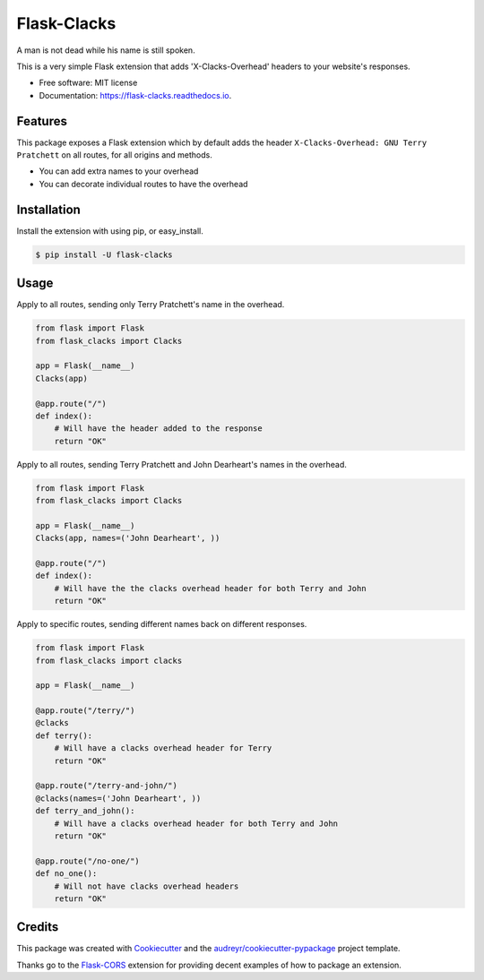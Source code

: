 ===============================
Flask-Clacks
===============================


.. image:: https://img.shields.io/pypi/v/flask_clacks.svg
        :target: https://pypi.python.org/pypi/flask_clacks

.. image:: https://img.shields.io/travis/WilliamMayor/flask_clacks.svg
        :target: https://travis-ci.org/WilliamMayor/flask_clacks

.. image:: https://readthedocs.org/projects/flask-clacks/badge/?version=latest
        :target: https://flask-clacks.readthedocs.io/en/latest/?badge=latest
        :alt: Documentation Status

.. image:: https://pyup.io/repos/github/WilliamMayor/flask_clacks/shield.svg
     :target: https://pyup.io/repos/github/WilliamMayor/flask_clacks/
     :alt: Updates


A man is not dead while his name is still spoken.

This is a very simple Flask extension that adds 'X-Clacks-Overhead' headers to
your website's responses.


* Free software: MIT license
* Documentation: https://flask-clacks.readthedocs.io.


Features
--------

This package exposes a Flask extension which by default adds the header
``X-Clacks-Overhead: GNU Terry Pratchett`` on all routes, for all origins and
methods.

* You can add extra names to your overhead
* You can decorate individual routes to have the overhead


Installation
------------

Install the extension with using pip, or easy\_install.

.. code:: console

    $ pip install -U flask-clacks

Usage
-----

Apply to all routes, sending only Terry Pratchett's name in the overhead.

.. code:: python

    from flask import Flask
    from flask_clacks import Clacks

    app = Flask(__name__)
    Clacks(app)

    @app.route("/")
    def index():
        # Will have the header added to the response
        return "OK"

Apply to all routes, sending Terry Pratchett and John Dearheart's names in the
overhead.

.. code:: python

    from flask import Flask
    from flask_clacks import Clacks

    app = Flask(__name__)
    Clacks(app, names=('John Dearheart', ))

    @app.route("/")
    def index():
        # Will have the the clacks overhead header for both Terry and John
        return "OK"


Apply to specific routes, sending different names back on different responses.

.. code:: python

    from flask import Flask
    from flask_clacks import clacks

    app = Flask(__name__)

    @app.route("/terry/")
    @clacks
    def terry():
        # Will have a clacks overhead header for Terry
        return "OK"

    @app.route("/terry-and-john/")
    @clacks(names=('John Dearheart', ))
    def terry_and_john():
        # Will have a clacks overhead header for both Terry and John
        return "OK"

    @app.route("/no-one/")
    def no_one():
        # Will not have clacks overhead headers
        return "OK"


Credits
---------

This package was created with Cookiecutter_ and the `audreyr/cookiecutter-pypackage`_ project template.

Thanks go to the `Flask-CORS`_ extension for providing decent examples of how to
package an extension.

.. _Cookiecutter: https://github.com/audreyr/cookiecutter
.. _`audreyr/cookiecutter-pypackage`: https://github.com/audreyr/cookiecutter-pypackage
.. _`Flask-CORS`: https://github.com/corydolphin/flask-cors
